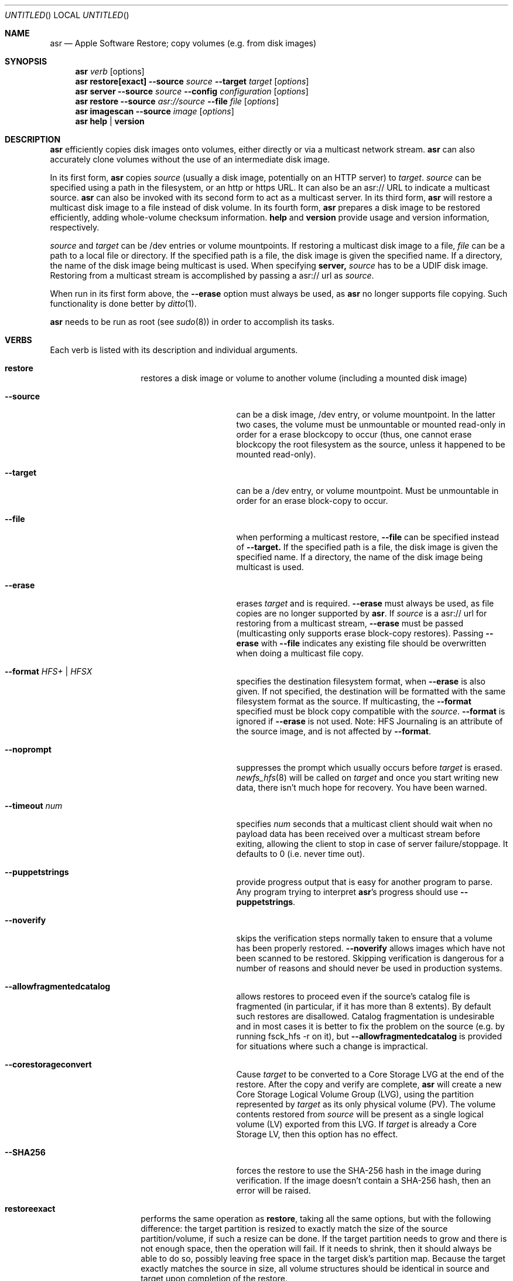 .Dd 23 October 2012 
.Os "Mac OS X"
.Dt ASR 8
.Pp
.Sh NAME
.Nm asr
.Nd Apple Software Restore; copy volumes (e.g. from disk images)
.Sh SYNOPSIS
.Nm
.Ar verb
.Op options
.Nm
.Sy restore[exact]
.Fl -source
.Ar source
.Fl -target
.Ar target
.Op Ar options
.Nm
.Sy server
.Fl -source
.Ar source
.Fl -config
.Ar configuration
.Op Ar options
.Nm
.Sy restore
.Fl -source
.Ar asr://source
.Fl -file
.Ar file
.Op Ar options
.Nm
.Sy imagescan
.Fl -source
.Ar image
.Op Ar options
.Nm
.Sy help
.Ar |
.Sy version
.\" --------------------DESCRIPTION SECTION--------------------
.Sh DESCRIPTION
.Nm
efficiently copies disk images onto volumes, either directly or via a multicast network stream.
.Nm
can also accurately clone volumes without the use of an intermediate disk image.
.Pp
In its first form,
.Nm
copies
.Ar source
(usually a disk image, potentially on an HTTP server) to
.Ns Ar target .
.Ar source
can be specified using a path in the filesystem, or an http or https URL.
It can also be an asr:// URL to indicate a multicast source.
.Nm
can also be invoked with its second form to act as a multicast server.
In its third form,
.Nm
will restore a multicast disk image to a file instead of disk volume.
In its fourth form,
.Nm
prepares a disk image to be restored efficiently, adding whole-volume
checksum information.
.Sy help
and
.Sy version
provide usage and version information, respectively.
.Pp
.Ar source
and
.Ar target
can be /dev entries or volume mountpoints. 
If restoring a multicast disk image to a file,
.Ar file
can be a path to a local file or directory. If the specified path is a file,
the disk image is given the specified name. If a directory, the name of the
disk image being multicast is used. When specifying 
.Sy server, 
.Ar source
has to be a UDIF disk image. Restoring from a multicast stream is accomplished by passing a asr:// url as
.Ar source .
.Pp
When run in its first form above, the
.Fl -erase
option must always be used, as
.Nm
no longer supports file copying.  Such functionality is done better by 
.Xr ditto 1 .
.Pp
.Nm
needs to be run as root (see
.Ns Xr sudo 8 )
in order to accomplish its tasks.
.\" --------------------VERBS SECTION--------------------
.Sh VERBS
Each verb is listed with its description and individual arguments.
.Bl -hang -width "restoreexact"
.It Sy restore
restores a disk image or volume to another volume (including a mounted disk image)
.Bl -tag -width "puppetstrings"
.It Fl -source 
can be a disk image, /dev entry, or volume mountpoint. In the latter two cases, the volume
must be unmountable or mounted read-only in order for a erase blockcopy to occur (thus, one
cannot erase blockcopy the root filesystem as the source, unless it happened to be mounted 
read-only).
.It Fl -target 
can be a /dev entry, or volume mountpoint. Must be unmountable in order for an erase block-copy
to occur.
.It Fl -file
when performing a multicast restore, 
.Fl -file
can be specified instead of 
.Fl -target.
If the specified path is a file, the disk image is given the specified name. If a directory,
the name of the disk image being multicast is used.
.It Fl -erase
erases
.Ar target
and is required.
.Fl -erase
must always be used, as file copies are no longer supported by
.Nm .
If 
.Ar source
is a asr:// url for restoring from a multicast stream, 
.Fl -erase
must be passed (multicasting only supports erase block-copy restores).
Passing
.Fl -erase
with
.Fl -file
indicates any existing file should be overwritten when doing a multicast file copy.
.It Fl -format  Ar HFS+ | HFSX 
specifies the destination filesystem format, when
.Fl -erase
is also given. If not specified, the destination will be formatted
with the same filesystem format as the source. If multicasting, the 
.Fl -format
specified must be block copy compatible with the
.Ar source .
.Fl -format
is ignored if
.Fl -erase
is not used. Note: HFS Journaling is an attribute of the source image, and is not affected by
.Fl -format .
.It Fl -noprompt
suppresses the prompt which usually occurs before
.Ar target
is erased.
.Xr newfs_hfs 8
will be called on
.Ar target
and once you start writing new data, there isn't much hope for recovery.
You have been warned.
.It Fl -timeout Ar num
specifies
.Ar num
seconds that a multicast client should wait when no payload data has been received over 
a multicast stream before exiting, allowing the client to stop in case of server failure/stoppage.
It defaults to 0 (i.e. never time out).
.It Fl -puppetstrings
provide progress output that is easy for another program to parse.
Any program trying to interpret
.Nm Ns 's
progress should use
.Fl -puppetstrings .
.It Fl -noverify
skips the verification steps normally taken to ensure that a volume
has been properly restored.
.Fl -noverify
allows images which have not been scanned to be restored.  Skipping
verification is dangerous for a number of reasons and should never be used
in production systems.
.It Fl -allowfragmentedcatalog
allows restores to proceed even if the source's catalog file is fragmented
(in particular, if it has more than 8 extents).  By default such restores are
disallowed.  Catalog fragmentation is undesirable and in most cases it is
better to fix the problem on the source (e.g. by running fsck_hfs -r on it),
but
.Fl -allowfragmentedcatalog
is provided for situations where such a change is impractical.
.It Fl -corestorageconvert
Cause
.Ar target
to be converted to a Core Storage LVG at the end of the restore.
After the copy and verify are complete,
.Nm
will create a new Core Storage Logical Volume Group (LVG), using the
partition represented by
.Ar target
as its only physical volume (PV).  The volume contents restored from
.Ar source
will be present as a single logical volume (LV) exported from this LVG.
If
.Ar target
is already a Core Storage LV, then this option has no effect.
.It Fl -SHA256
forces the restore to use the SHA-256 hash in the image during verification.
If the image doesn't contain a SHA-256 hash, then an error will be raised.
.El
.It Sy restoreexact
performs the same operation as
.Sy restore ,
taking all the same options, but with the following difference:  the target partition is resized
to exactly match the size of the source partition/volume, if such a resize can be done.  If the
target partition needs to grow and there is not enough space, then the operation will fail.  If it
needs to shrink, then it should always be able to do so, possibly leaving free space in the target
disk's partition map.  Because the target exactly matches the source in size, all volume structures
should be identical in source and target upon completion of the restore.
.It Sy server
multicasts
.Ar source
over the network. Requires
.Fl -erase
be passed in by clients (multicasting only supports erase block-copy restores).
.Bl -tag -width "interface"
.It Fl -source
.Ar source
has to be a UDIF disk image. A path to a disk image on a local/remote volume can be passed in,
or a http:// url to a disk image that is accessible via a web server.
.It Fl -interface
the network interface to be used for multicasting (e.g. en0) instead of the default network interface.
.It Fl -config
.Sy server
requires a configuration file to be passed, in standard property list format.
The following keys/options configure the various parameters for multicast operation.
.El
.Bl -tag -width "DNS Service Discovery"
.It Em Required
.It Data Rate
this is the desired data rate in bytes per second.
On average, the stream will go slightly slower than this speed, but will never exceed it.
It's a number in the plist (-int when set with
.Ns Xr defaults 1 ) .
.It \ 
Note: The performance/reliability of the networking infrastructure being multicast on is an
important factor in determining what data rate can be supported. Excessive/bursty packet
loss for a given data rate could be due to an inability of the server/client to be able to
send/receive multicast data at that rate, but it's equally important to verify that the
network infrastructure can support multicasting at the requested rate.
.It Multicast Address
this is the Multicast address for the data stream. It's a string in the plist.
.It Em Optional
.It Client Data Rate
this is the rate the slowest client can write data to its
.Ar target
in bytes per second.
if
.Nm
misses data on the first pass (x's during progress) and slowing the Data Rate doesn't
resolve it, setting the Client Data Rate will dynamically regulate the speed of the
multicast stream to allow clients more time to write the data. It's a number in the plist
(-int when set with
.Ns Xr defaults 1 ) .
.It DNS Service Discovery
whether the server should be advertised via DNS Service Discovery, a.k.a. Bonjour (tm).
It defaults to true.
It's a boolean in the plist (-bool when set with
.Ns Xr defaults 1 ) .
.It Loop Suspend
a limit of the number of times to multicast the image file when no clients have started a restore operation. Once 
exceeded, the server will stop the stream and wait for new clients before multicasting the image file. It defaults
to 0 (e.g. never stop multicasting once a client starts the stream), and should not be set to <2.
It's a number in the plist (-int when set with 
.Ns Xr defaults 1 ) .
.It Multicast TTL
the time to live on the multicast packets (for multicasting through routers). It defaults to 3. 
It cannot be set to 0, and should not be set to 1 (otherwise, it could adversely affect some network routers).
It's a number in the plist (-int when set with 
.Ns Xr defaults 1 ) .
.It Port
the port of initial client-server handshake, version checks, multicast restore metadata, and stream data.
It defaults to 7800.
This should only be included/modified if the default port cannot be used.
It's a number in the plist (-int when set with
.Ns Xr defaults 1 ) .
.El
.It Sy imagescan
calculate checksums of the data in the provided image and store them in
the image.  These checksums are used to ensure proper restores.  SHA-1 and SHA-256 hashes are used.
Also determines if the disk image is in order for multicasting, and rewrites the file in order if not.
If the image has to be reordered, it will require free disk space equal to the size of the disk image 
being scanned.
.Bl -tag -width "nostream"
.It Fl -nostream
bypasses the check/reordering of a disk image file for multicasting. By default disk images will be
rewritten in a way that's necessary for multicasting.
.It Fl -allowfragmentedcatalog
bypasses the check for a fragmented catalog file.  By default that check is done and
scanning won't be allowed on an image that has a fragmented catalog file.  It is usually
a better idea to fix the image (e.g. run fsck_hfs -r on a writable copy of it) than
to use
.Fl -allowfragmentedcatalog,
but it is provided in case fixing the image is impractical.
.El
.It Sy info
report the image metadata which was placed in the image by a previous
use of the
.Sy imagescan
verb.  Requires
.Fl -source.
The report is written to standard output.
.Bl -tag -width "plist"
.It Fl -plist
writes its output as an XML-formatted plist, suitable for parsing by
another program.
.El
.El
.Sh BUFFERING
The following options control how
.Nm
uses memory.  These options can have a significant impact on performance.
.Nm
is optimized for copying between devices (different disk drives, from a
network volume to a local disk, etc).  As such,
.Nm
defaults to using eight one megabyte
buffers.  These buffers are wired down (occupying physical memory).
For partition to partition copies on the same device, one large
buffer (e.g. 32 MB) is much faster than the default eight medium
sized ones. For multicast, 4 256k buffers are the default.
Custom buffering for multicast operation is not recommended.
.Pp
.Fl -csumbuffers
and
.Fl -csumbuffersize
allow a different buffer configuration for
checksumming operations.  One checksum buffer offers the 
best performance.  The default is 1 1MB buffer. Custom
checksum buffering is not recommended.
.Pp
Like
.Ns Xr mkfile 8 ,
.Ar size
defaults to bytes but can be followed by a multiplier character (e.g. 'm').
.Bl -tag
.It Fl -buffers Ar num
specifies that
.Ar num
buffers should be used.
.It Fl -buffersize Ar size
specifies the size of each buffer.
.It Fl -csumbuffers Ar num
specifies that
.Ar num
buffers should be used for checksumming operations (which only affect the
target).
Custom checksum buffering is not recommended.
.It Fl -csumbuffersize Ar size
specifies the size of each buffer used for checksumming.
Custom checksum buffering is not recommended.
.El
.Pp
.Sh OTHER OPTIONS
.Bl -tag -compact
.It Fl -verbose
enables verbose progress and error messages.
.It Fl -debug
enables other progress and error messages.
.El
.Sh EXAMPLES
.Em Volume cloning:
.D1 sudo asr restore --source /Volumes/Classic --target /Volumes/install --erase
.Pp
.Em Restoring:
.Dl sudo asr restore -s <compressedimage> -t <targetvol> --erase
.Pp
Will erase the target and potentially do a block copy restore.
.Pp
.Em Multicast server:
.D1 asr server --source <compressedimage> --config <configuration.plist>
.Pp
Will start up a multicast server for the specified image, using the parameters
in the configuration.plist. The image will not start multicasting on the network until a client
attempts to start a restore. The server will continue to multicast the image until the process is terminated.
.Pp
.Em \&An example multicast configuration file:
.D1 defaults write /tmp/streamconfig Qo Data Rate Qc -int 6000000
.D1 defaults write /tmp/streamconfig Qo Multicast Address Qc <mcastaddr>
.D1 (will create the file /tmp/streamconfig.plist)
.D1 <mcastaddr> should be appropriate for your network infrastructure and policy, usually from a range assigned by your network administrator.
.Pp
.Em Multicast client
.D1 sudo asr restore --source asr://<hostname> --target <targetvol> --erase
.Pp
.Em Multicast client restoring to a file
.D1 sudo asr restore --source asr://<hostname> --file <file> --erase
Will receive the multicast stream from <hostname> and save it to a file. If <file> is a directory, the image of the streamed
disk image will be used the save the file. --erase causes any existing file with the same name to be overwritten.
.Sh HOW TO USE ASR
.Nm
requires a properly created disk image for most efficient operation.
This image is most easily made with the Disk Utility application's
"Image from Folder" function in OS X 10.3.  The Disk Copy
from OS X 10.2.3 (v55.6) or later can also be used.
.Pp
Basic steps for imaging and restoring a volume:
.Bl -enum
.It
Set up the source volume the way you want it.
.It
Use Disk Utility's "File -> New Image -> Image from Folder..." function and select
the root of the volume.  Save the image as read-only or compressed.
"File->New Image->Image from <device>" is not recommended for restorable images.
.It
Scan the image with "Images -> Scan Image for Restore..."
.It
Select a volume and click on the "Restore" button.  Then click on the "Image..."
button to select the image you have scanned.  Click Restore.
.El
.Pp
.Sh BLOCK COPY RESTORE REQUIREMENTS
.Nm
can block copy restore HFS+/HFSX filesystems and resize the source
filesystem to fit in the target's partition if the source filesystem
data blocks will fit within the target partition's space (resizing
the filesystem geometry as appropriate).
.Pp
HFS+ can be used as the source of a block copy to either an HFS+ or HFSX destination.
However, an HFSX source can only be used to block copy to an HFSX destination.
This is because case collision of file names could occur when converting
from an HFSX filesystem to HFS+.
.Pp
Certain non-HFS+/HFSX filesystems will block copy restore, but the
target partition will be resized to match the size of the source
image/partition size, with no filesystem resizing occurring.
.Pp
.Sh COMPATIBILITY
.Nm
maintains compatibility with previous syntax, e.g.
.Pp
.Bl -item -compact
.It
.Nm
.Fl source
.Ar source
.Fl target
.Ar target
.Op Ar options
.It
.Nm
.Fl source
.Ar source
.Fl server
.Ar configuration
.Op Ar options
.It
.Nm
.Fl source
.Ar asr://source
.Fl file
.Ar file
.Op Ar options
.It
.Nm
.Fl imagescan
.Op Ar options
.Ar image
.It
.Nm
.Fl h
.Ar |
.Fl v
.El
.Pp
where
.Fl source,
.Fl target,
and 
.Fl file
are equivalent to 
.Fl -source,
.Fl -target,
and
.Fl -file
respectively,
and all
.Op Ar options
are equivalent to their -- descriptions.
.Nm
.Fl server
.Ar configuration
is superseded by
.Nm
.Sy server 
.Fl -config
.Ar configuration .
The following deprecated options also remain:
.Bl -tag -width "blockonly"
.It Fl nocheck
this option is deprecated, but remains for script compatibility.
Use
.Fl noverify
instead.
.It Fl blockonly
this option is deprecated, but remains for script compatibility. On by default.
Note that if an image scanned with
.Fl blockonly
cannot be block-copied to a particular
.Ar target
an error will occur, since the file-copy information was omitted.
.El
.Pp
.Sy Note:
Compatibility with previous syntax is not guaranteed in the next major OS release.
.Sh ERRORS
.Nm
will exit with status 1 if it cannot complete the requested operation.  A
human readable error message will be printed in most cases.  If
.Nm
has already started writing to the target volume when the error occurs,
then it will erase the target, leaving it in a valid (but empty) state.
It will, however, leave it unmounted.
.Pp
Some of the error messages which
.Nm
prints are generated by the underlying subsystems that it
uses, and their meaning is not always obvious.  Here are some useful
guidelines:
.Bl -enum
.It
.Nm
does some preflight testing before it starts actually copying data.  Errors
that show up during this preflighting are usually clear (e.g. "There is not enough space
in volume "Macintosh HD" to do the restore.")
.It
If an error occurs during the copy, it might be because there is corruption in the
source image file.  Try running "hdiutil verify" with the image.  A common error
message which indicates this is "codec overrun".
.It
Errors which occur during the copy and which don't have an obvious cause (i.e. the
error message is difficult to interpret) may be transient in nature (e.g. there
was an I/O error on the disk), and it is worth simply trying the restore again.
.El
.Sh HISTORY
Apple Software Restore got its start as a field service restoration tool
used to reconfigure computers' software to 'factory' state.  It later
became a more general software restore mechanism and software installation
helper application for various Apple computer products.  ASR has been used
in manufacturing processes and in shipping computers' System Software
Installers.
.Pp
For Mac OS X, asr was rewritten as a command line tool for manufacturing
and professional customers.
.Nm
is the backend for the Mac OS X Software Restore application that shipped
on Macintosh computers as well as the Scan and Restore functionality in
Disk Utility.
.Pp
Multicast support was added to allow multiple clients to erase restore an image
from a multicast network stream.
.Pp
Per its history, most functionality in
.Nm
is limited to HFS+ volumes.
.Sh SEE ALSO
.Xr hdiutil 1 ,
.Xr df 1 ,
.Xr bless 8 ,
.Xr ditto 1 ,
and
.Xr what 1
